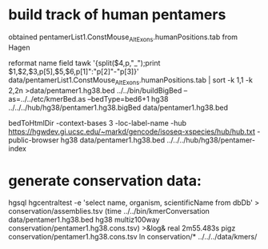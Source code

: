 * build track of human pentamers

obtained pentamerList1.ConstMouse_AltExons.humanPositions.tab from Hagen


reformat name field
tawk '{split($4,p,"_");print $1,$2,$3,p[5],$5,$6,p[1]":"p[2]"-"p[3]}' data/pentamerList1.ConstMouse_AltExons.humanPositions.tab | sort -k 1,1 -k 2,2n >data/pentamer1.hg38.bed
../../bin/buildBigBed --as=../../etc/kmerBed.as --bedType=bed6+1 hg38  ../../../hub/hg38/pentamer1.hg38.bigBed  data/pentamer1.hg38.bed 

bedToHtmlDir -context-bases 3 -loc-label-name -hub https://hgwdev.gi.ucsc.edu/~markd/gencode/isoseq-xspecies/hub/hub.txt -public-browser hg38 data/pentamer1.hg38.bed  ../../../hub/hg38/pentamer-index

* generate conservation data:
hgsql hgcentraltest -e 'select name, organism, scientificName from dbDb' > conservation/assemblies.tsv
(time ../../bin/kmerConversation data/pentamer1.hg38.bed  hg38 multiz100way  conservation/pentamer1.hg38.cons.tsv) >&log&
real	2m55.483s
pigz conservation/pentamer1.hg38.cons.tsv
ln conservation/* ../../../data/kmers/

